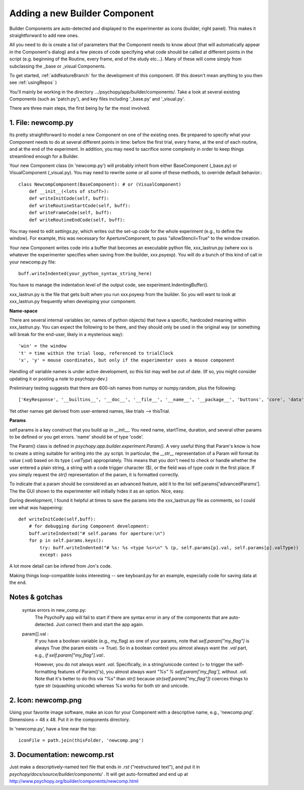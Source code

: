 .. _addNewComponent:

Adding a new Builder Component
=====================================

Builder Components are auto-detected and displayed to the experimenter as icons (builder, right panel). This makes it straightforward to add new ones.

All you need to do is create a list of parameters that the Component needs to know about (that will automatically appear in the Component's dialog) and a few pieces of code specifying what code should be called at different points in the script (e.g. beginning of the Routine, every frame, end of the study etc...). Many of these will come simply from subclassing the _base or _visual Components.

To get started, :ref:`addfeatureBranch` for the development of this component. (If this doesn't mean anything to you then see :ref:`usingRepos` )

You'll mainly be working in the directory .../psychopy/app/builder/components/. Take a look at several existing Components (such as 'patch.py'), and key files including '_base.py' and '_visual.py'.

There are three main steps, the first being by far the most involved.

1. File: newcomp.py
-------------------

Its pretty straightforward to model a new Component on one of the existing ones. Be prepared to specify what your Component needs to do at several different points in time: before the first trial, every frame, at the end of each routine, and at the end of the experiment. In addition, you may need to sacrifice some complexity in order to keep things streamlined enough for a Builder. 

Your new Component class (in 'newcomp.py') will probably inherit from either BaseComponent (_base.py) or VisualComponent (_visual.py). You may need to rewrite some or all some of these methods, to override default behavior.::

    class NewcompComponent(BaseComponent): # or (VisualComponent)
        def __init__(<lots of stuff>):
        def writeInitCode(self, buff):
        def writeRoutineStartCode(self, buff):
        def writeFrameCode(self, buff):
        def writeRoutineEndCode(self, buff):

You may need to edit `settings.py`, which writes out the set-up code for the whole experiment (e.g., to define the window). For example, this was necessary for ApertureComponent, to pass "allowStencil=True" to the window creation.

Your new Component writes code into a buffer that becomes an executable python file, xxx_lastrun.py (where xxx is whatever the experimenter specifies when saving from the builder, xxx.psyexp). You will do a bunch of this kind of call in your newcomp.py file::

   buff.writeIndented(your_python_syntax_string_here)

You have to manage the indentation level of the output code, see experiment.IndentingBuffer().

xxx_lastrun.py is the file that gets built when you run xxx.psyexp from the builder. So you will want to look at xxx_lastrun.py frequently when developing your component. 

**Name-space**

There are several internal variables (er, names of python objects) that have a specific, hardcoded meaning within xxx_lastrun.py. You can expect the
following to be there, and they should only be used in the original way (or something will break for the end-user, likely in a mysterious way)::

   'win' = the window
   't' = time within the trial loop, referenced to trialClock
   'x', 'y' = mouse coordinates, but only if the experimenter uses a mouse component

Handling of variable names is under active development, so this list may well be out of date. (If so, you might consider updating it or posting a note to psychopy-dev.)

Preliminary testing suggests that there are 600-ish names from numpy or numpy.random, plus the following::

    ['KeyResponse', '__builtins__', '__doc__', '__file__', '__name__', '__package__', 'buttons', 'core', 'data', 'dlg', 'event', 'expInfo', 'expName', 'filename', 'gui', 'logFile', 'os', 'psychopy', 'sound', 't', 'visual', 'win', 'x', 'y']

Yet other names get derived from user-entered names, like trials --> thisTrial.

**Params**

self.params is a key construct that you build up in __init__. You need name, startTime, duration, and several other params to be defined or you get errors. 'name' should be of type 'code'.

The Param() class is defined in `psychopy.app.builder.experiment.Param()`. A very useful thing that Param's know is how to create a string suitable for writing into the .py script. In particular, the `__str__` representation of a Param will format its value (`.val`) based on its type (`.valType`) appropriately. This means that you don't need to check or handle whether the user entered a plain string, a string with a code trigger character ($), or the field was of type `code` in the first place. If you simply request the `str()` representation of the param, it is formatted correctly.

To indicate that a param should be considered as an advanced feature, add it to the list self.params['advancedParams']. The the GUI shown to the experimenter will initially hides it as an option. Nice, easy.

During development, I found it helpful at times to save the params into the xxx_lastrun.py file as comments, so I could see what was happening::

    def writeInitCode(self,buff):
        # for debugging during Component development:
        buff.writeIndented("# self.params for aperture:\n")
        for p in self.params.keys():
            try: buff.writeIndented("# %s: %s <type %s>\n" % (p, self.params[p].val, self.params[p].valType))
            except: pass

A lot more detail can be infered from Jon's code.

Making things loop-compatible looks interesting -- see keyboard.py for an example, especially code for saving data at the end.

Notes & gotchas
----------------

    syntax errors in new_comp.py:
        The PsychoPy app will fail to start if there are syntax error in any of the components that are auto-detected. Just correct them and start the app again.
    
    param[].val :
        If you have a boolean variable (e.g., my_flag) as one of your params, note that `self.param["my_flag"]` is always True (the param exists --> True). So in a boolean context you almost always want the `.val` part, e.g., `if self.param["my_flag"].val:`.
        
        However, you do not always want `.val`. Specifically, in a string/unicode context (= to trigger the self-formatting features of Param()'s), you almost always want `"%s" % self.param['my_flag']`, without `.val`. Note that it's better to do this via `"%s"` than `str()` because `str(self.param["my_flag"])` coerces things to type str (squashing unicode) whereas `%s` works for both str and unicode.

    
2. Icon: newcomp.png
------------------------
Using your favorite image software, make an icon for your Component with a descriptive name, e.g., 'newcomp.png'. Dimensions = 48 x 48. Put it in the components directory.

In 'newcomp.py', have a line near the top::

   iconFile = path.join(thisFolder, 'newcomp.png')

3. Documentation: newcomp.rst
---------------------------------
Just make a descriptively-named text file that ends in `.rst` ("restructured text"), and put it in `psychopy/docs/source/builder/components/` . It will get auto-formatted and end up at http://www.psychopy.org/builder/components/newcomp.html

